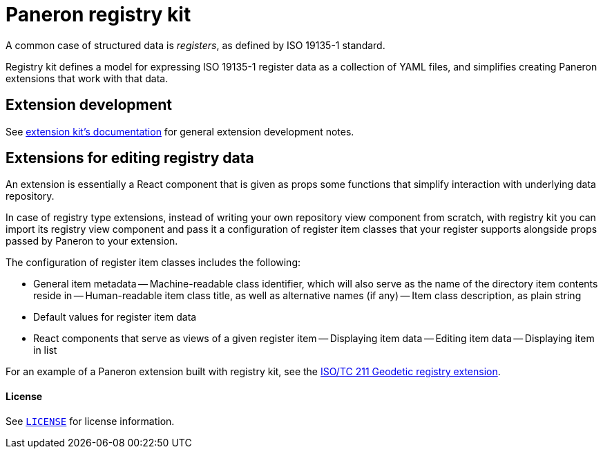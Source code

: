 = Paneron registry kit

ifdef::env-github[]
image:https://github.com/paneron/registry-kit/actions/workflows/tests.yml/badge.svg[
  "Test Status",
  link="https://github.com/paneron/registry-kit/actions/workflows/tests.yml"]
image:https://github.com/paneron/registry-kit/actions/workflows/audit.yml/badge.svg[
  "Audit Status",
  link="https://github.com/paneron/registry-kit/actions/workflows/audit.yml"]

image:https://github.com/paneron/registry-kit/actions/workflows/release.yml/badge.svg[
  "Release Status",
  link="https://github.com/paneron/registry-kit/actions/workflows/release.yml"]

image:https://img.shields.io/npm/v/%40riboseinc%2Fpaneron-registry-kit[
  NPM release,
  link="https://www.npmjs.com/package/@riboseinc/paneron-registry-kit"]

// image:https://img.shields.io/github/v/release/paneron/registry-kit?display_name=tag&include_prereleases&sort=semver[
//   GitHub release (latest SemVer including pre-releases),
//   link="https://www.npmjs.com/package/@paneron/registry-kit"
// ]
endif::[]


A common case of structured data is _registers_, as defined by ISO 19135-1 standard.

Registry kit defines a model for expressing ISO 19135-1 register data as a collection of YAML files,
and simplifies creating Paneron extensions that work with that data.


== Extension development

See
link:https://github.com/paneron/extension-kit/blob/master/EXTENSION_DEVELOPMENT.adoc[extension kit’s documentation^]
for general extension development notes.


== Extensions for editing registry data

An extension is essentially a React component that is given as props
some functions that simplify interaction with underlying data repository.

In case of registry type extensions, instead of writing your own repository view component from scratch,
with registry kit you can import its registry view component
and pass it a configuration of register item classes that your register supports
alongside props passed by Paneron to your extension.

The configuration of register item classes includes the following:

- General item metadata
-- Machine-readable class identifier, which will also serve as the name of the directory item contents reside in
-- Human-readable item class title, as well as alternative names (if any)
-- Item class description, as plain string
- Default values for register item data
- React components that serve as views of a given register item
-- Displaying item data
-- Editing item data
-- Displaying item in list

For an example of a Paneron extension built with registry kit, see the
link:https://github.com/paneron/extension-geodetic-registry/[ISO/TC 211 Geodetic registry extension^].


==== License

See link:./LICENSE[`LICENSE`^] for license information.
